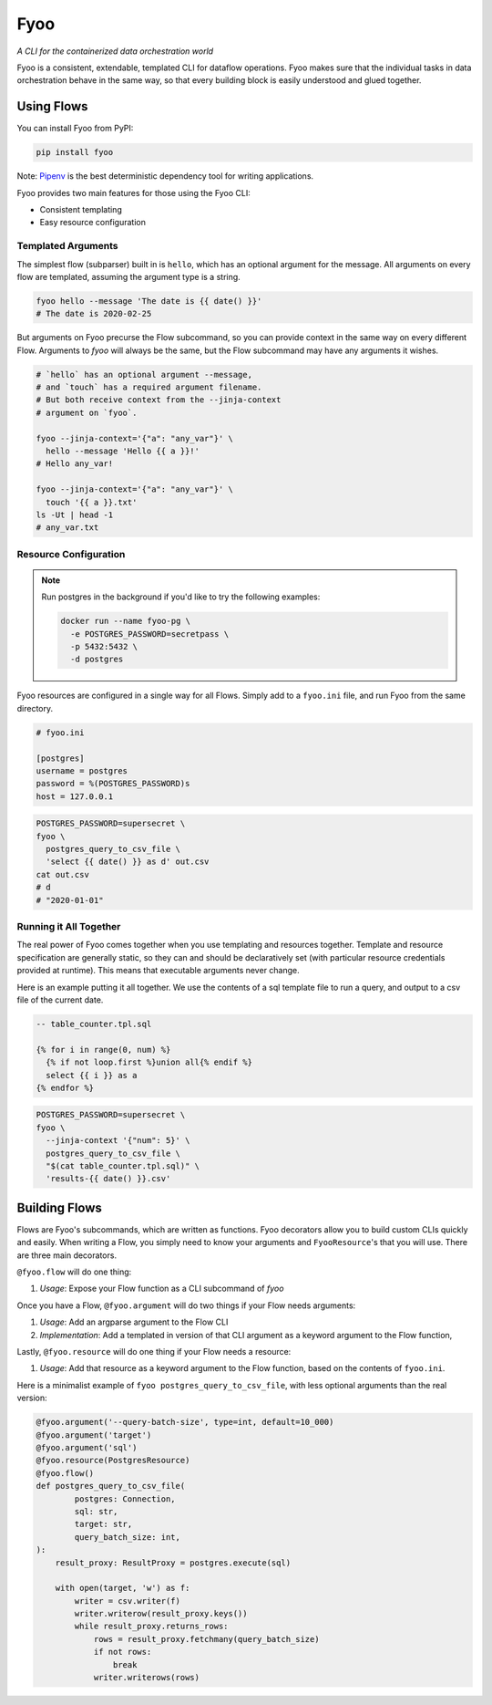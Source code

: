 Fyoo
====

*A CLI for the containerized data orchestration world*

|PyPI Package|
|Documentation| 
|Git tag|
|Test status|
|Code coverage|


Fyoo is a consistent, extendable, templated CLI for dataflow operations.
Fyoo makes sure that the individual tasks in data orchestration behave
in the same way, so that every building block is easily understood
and glued together.

Using Flows
```````````

You can install Fyoo from PyPI:

.. code-block:: bash

    pip install fyoo

Note: Pipenv_ is the best deterministic dependency tool for writing applications.

Fyoo provides two main features for those using the Fyoo CLI:

* Consistent templating
* Easy resource configuration

Templated Arguments
+++++++++++++++++++

The simplest flow (subparser) built in is ``hello``, which
has an optional argument for the message. All arguments
on every flow are templated, assuming the argument type is a string.

.. code-block:: bash

   fyoo hello --message 'The date is {{ date() }}'
   # The date is 2020-02-25

But arguments on Fyoo precurse the Flow subcommand, so
you can provide context in the same way on every different
Flow. Arguments to `fyoo` will always be the same, 
but the Flow subcommand may have any arguments it wishes.

.. code-block:: bash

    # `hello` has an optional argument --message,
    # and `touch` has a required argument filename.
    # But both receive context from the --jinja-context
    # argument on `fyoo`.

    fyoo --jinja-context='{"a": "any_var"}' \
      hello --message 'Hello {{ a }}!'
    # Hello any_var!

    fyoo --jinja-context='{"a": "any_var"}' \
      touch '{{ a }}.txt'
    ls -Ut | head -1
    # any_var.txt

Resource Configuration
++++++++++++++++++++++

.. note::

    Run postgres in the background if you'd like to
    try the following examples:

    .. code-block:: bash

        docker run --name fyoo-pg \
          -e POSTGRES_PASSWORD=secretpass \
          -p 5432:5432 \
          -d postgres

Fyoo resources are configured in a single way for all Flows.
Simply add to a ``fyoo.ini`` file, and run Fyoo from the same
directory.

.. code-block:: ini

    # fyoo.ini

    [postgres]
    username = postgres
    password = %(POSTGRES_PASSWORD)s
    host = 127.0.0.1

.. code-block:: bash

    POSTGRES_PASSWORD=supersecret \
    fyoo \
      postgres_query_to_csv_file \
      'select {{ date() }} as d' out.csv
    cat out.csv
    # d
    # "2020-01-01"

Running it All Together
+++++++++++++++++++++++

The real power of Fyoo comes together when you use templating
and resources together. Template and resource specification
are generally static, so they can and should be declaratively
set (with particular resource credentials provided at runtime).
This means that executable arguments never change.

Here is an example putting it all together.
We use the contents of a sql template file to run a
query, and output to a csv file of the current date.

.. code-block:: sql

    -- table_counter.tpl.sql

    {% for i in range(0, num) %}
      {% if not loop.first %}union all{% endif %}
      select {{ i }} as a
    {% endfor %}


.. code-block:: bash

    POSTGRES_PASSWORD=supersecret \
    fyoo \
      --jinja-context '{"num": 5}' \
      postgres_query_to_csv_file \
      "$(cat table_counter.tpl.sql)" \
      'results-{{ date() }}.csv'

Building Flows
``````````````

Flows are Fyoo's subcommands, which are written as functions.
Fyoo decorators allow you to build custom CLIs quickly and
easily. When writing a Flow, you simply need to know your arguments
and ``FyooResource``'s that you will use. There are three main decorators.

``@fyoo.flow`` will do one thing:

#. *Usage*: Expose your Flow function as a CLI subcommand of `fyoo`

Once you have a Flow, ``@fyoo.argument`` will do two things
if your Flow needs arguments:

#. *Usage*: Add an argparse argument to the Flow CLI
#. *Implementation*: Add a templated in version of that CLI argument
   as a keyword argument to the Flow function,

Lastly, ``@fyoo.resource`` will do one thing if your
Flow needs a resource:

#. *Usage*: Add that resource as a keyword argument to the Flow function,
   based on the contents of ``fyoo.ini``.

Here is a minimalist example of ``fyoo postgres_query_to_csv_file``,
with less optional arguments than the real version:

.. code-block:: python

    @fyoo.argument('--query-batch-size', type=int, default=10_000)
    @fyoo.argument('target')
    @fyoo.argument('sql')
    @fyoo.resource(PostgresResource)
    @fyoo.flow()
    def postgres_query_to_csv_file(
            postgres: Connection,
            sql: str,
            target: str,
            query_batch_size: int,
    ):
        result_proxy: ResultProxy = postgres.execute(sql)

        with open(target, 'w') as f:
            writer = csv.writer(f)
            writer.writerow(result_proxy.keys())
            while result_proxy.returns_rows:
                rows = result_proxy.fetchmany(query_batch_size)
                if not rows:
                    break
                writer.writerows(rows)

.. links

.. |PyPI Package| image:: https://img.shields.io/pypi/v/fyoo.svg
   :target: https://pypi.python.org/pypi/fyoo/
.. |Documentation| image:: https://readthedocs.org/projects/fyoo/badge/?version=develop
    :target: https://fyoo.readthedocs.io/en/develop/?badge=develop
    :alt: Documentation Status
.. |Git tag| image:: https://img.shields.io/github/tag/brian-bk/fyoo.svg
   :target: https://github.com/brian-bk/fyoo/commit/
.. |Test status| image:: https://circleci.com/gh/brian-bk/fyoo/tree/develop.svg?style=svg
    :target: https://circleci.com/gh/brian-bk/fyoo/tree/develop
.. |Code coverage| image:: https://codecov.io/gh/brian-bk/fyoo/branch/develop/graph/badge.svg
    :target: https://codecov.io/gh/brian-bk/fyoo
.. _Pipenv: https://pipenv-fork.readthedocs.io/
